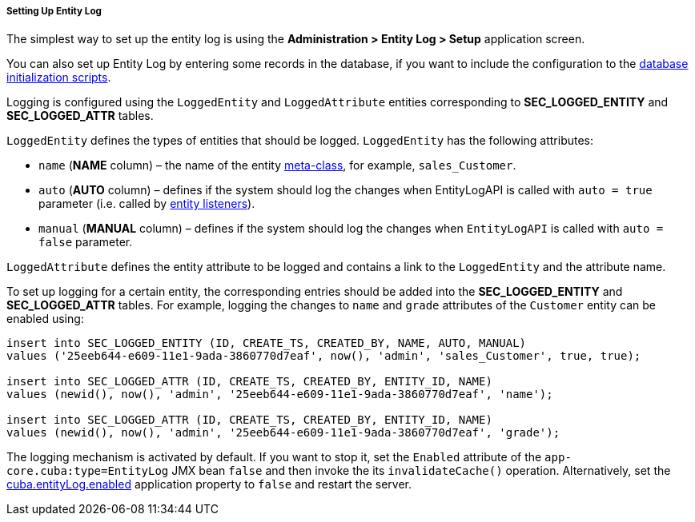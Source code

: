 :sourcesdir: ../../../../../source

[[entity_log_setup]]
===== Setting Up Entity Log

The simplest way to set up the entity log is using the *Administration > Entity Log > Setup* application screen.

You can also set up Entity Log by entering some records in the database, if you want to include the configuration to the <<db_scripts,database initialization scripts>>.

Logging is configured using the `LoggedEntity` and `LoggedAttribute` entities corresponding to *SEC_LOGGED_ENTITY* and *SEC_LOGGED_ATTR* tables.

`LoggedEntity` defines the types of entities that should be logged. `LoggedEntity` has the following attributes:

* `name` (*NAME* column) – the name of the entity <<metaClass,meta-class>>, for example, `sales_Customer`.

* `auto` (*AUTO* column) – defines if the system should log the changes when EntityLogAPI is called with `auto = true` parameter (i.e. called by <<entity_listeners,entity listeners>>).

* `manual` (*MANUAL* column) – defines if the system should log the changes when `EntityLogAPI` is called with `auto = false` parameter.

`LoggedAttribute` defines the entity attribute to be logged and contains a link to the `LoggedEntity` and the attribute name.

To set up logging for a certain entity, the corresponding entries should be added into the *SEC_LOGGED_ENTITY* and *SEC_LOGGED_ATTR* tables. For example, logging the changes to `name` and `grade` attributes of the `Customer` entity can be enabled using:

[source, sql]
----
insert into SEC_LOGGED_ENTITY (ID, CREATE_TS, CREATED_BY, NAME, AUTO, MANUAL)
values ('25eeb644-e609-11e1-9ada-3860770d7eaf', now(), 'admin', 'sales_Customer', true, true);

insert into SEC_LOGGED_ATTR (ID, CREATE_TS, CREATED_BY, ENTITY_ID, NAME)
values (newid(), now(), 'admin', '25eeb644-e609-11e1-9ada-3860770d7eaf', 'name');

insert into SEC_LOGGED_ATTR (ID, CREATE_TS, CREATED_BY, ENTITY_ID, NAME)
values (newid(), now(), 'admin', '25eeb644-e609-11e1-9ada-3860770d7eaf', 'grade');
----

The logging mechanism is activated by default. If you want to stop it, set the `Enabled` attribute of the `app-core.cuba:type=EntityLog` JMX bean `false` and then invoke the its `invalidateCache()` operation. Alternatively, set the <<cuba.entityLog.enabled,cuba.entityLog.enabled>> application property to `false` and restart the server.

